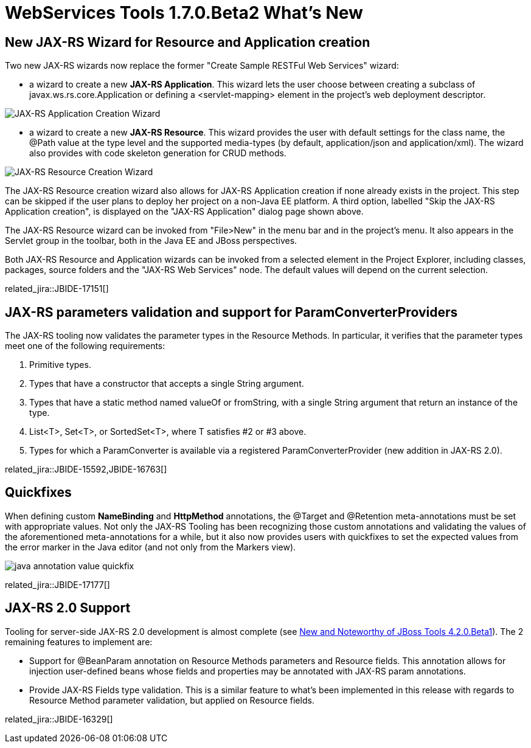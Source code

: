 = WebServices Tools 1.7.0.Beta2 What's New
:page-layout: whatsnew
:page-component_id: webservices
:page-component_version: 1.7.0.Beta2
:page-product_id: jbt_core 
:page-product_version: 4.2.0.Beta2

== New JAX-RS Wizard for Resource and Application creation

Two new JAX-RS wizards now replace the former "Create Sample RESTFul Web Services" wizard:

- a wizard to create a new *JAX-RS Application*. This wizard lets the user choose between creating a subclass of +javax.ws.rs.core.Application+ or defining a +<servlet-mapping>+ element in the project's web deployment descriptor.

image::images/jaxrs_application_wizard.png[JAX-RS Application Creation Wizard]

- a wizard to create a new *JAX-RS Resource*. This wizard provides the user with default settings for the class name, the +@Path+ value at the type level and the supported media-types (by default, +application/json+ and +application/xml+). The wizard also provides with code skeleton generation for CRUD methods.

image::images/jaxrs_resource_wizard.png[JAX-RS Resource Creation Wizard]

The JAX-RS Resource creation wizard also allows for JAX-RS Application creation if none already exists in the project. This step can be skipped if the user plans to deploy her project on a non-Java EE platform. A third option, labelled "Skip the JAX-RS Application creation", is displayed on the "JAX-RS Application" dialog page shown above. 

The JAX-RS Resource wizard can be invoked from "File>New" in the menu bar and in the project's menu. It also appears in the Servlet group in the toolbar, both in the Java EE and JBoss perspectives.

Both JAX-RS Resource and Application wizards can be invoked from a selected element in the Project Explorer, including classes, packages, source folders and the "JAX-RS Web Services" node. The default values will depend on the current selection.

related_jira::JBIDE-17151[]

== JAX-RS parameters validation and support for ParamConverterProviders
 
The JAX-RS tooling now validates the parameter types in the Resource Methods. In particular, it verifies that the parameter types meet one of the following requirements: 

1. Primitive types.
2. Types that have a constructor that accepts a single String argument.
3. Types that have a static method named valueOf or fromString, with a single String argument that return an instance of the type.
4. List<T>, Set<T>, or SortedSet<T>, where T satisfies #2 or #3 above.
5. Types for which a ParamConverter is available via a registered ParamConverterProvider (new addition in JAX-RS 2.0).

related_jira::JBIDE-15592,JBIDE-16763[]

== Quickfixes

When defining custom *NameBinding* and *HttpMethod* annotations, the +@Target+ and +@Retention+ meta-annotations must be set with appropriate values. Not only the JAX-RS Tooling has been recognizing those custom annotations and validating the values of the aforementioned meta-annotations for a while, but it also now provides users with quickfixes to set the expected values from the error marker in the Java editor (and not only from the Markers view).

image::images/java_annotation_value_quickfix.png[]

related_jira::JBIDE-17177[]

== JAX-RS 2.0 Support

Tooling for server-side JAX-RS 2.0 development is almost complete (see link:./4.2.0.Beta1.html#webservices[New and Noteworthy of JBoss Tools 4.2.0.Beta1]). The 2 remaining features to implement are:

- Support for +@BeanParam+ annotation on Resource Methods parameters and Resource fields. This annotation allows for injection user-defined beans whose fields and properties may be annotated with JAX-RS param annotations.
- Provide JAX-RS Fields type validation. This is a similar feature to what's been implemented in this release with regards to Resource Method parameter validation, but applied on Resource fields.

related_jira::JBIDE-16329[]